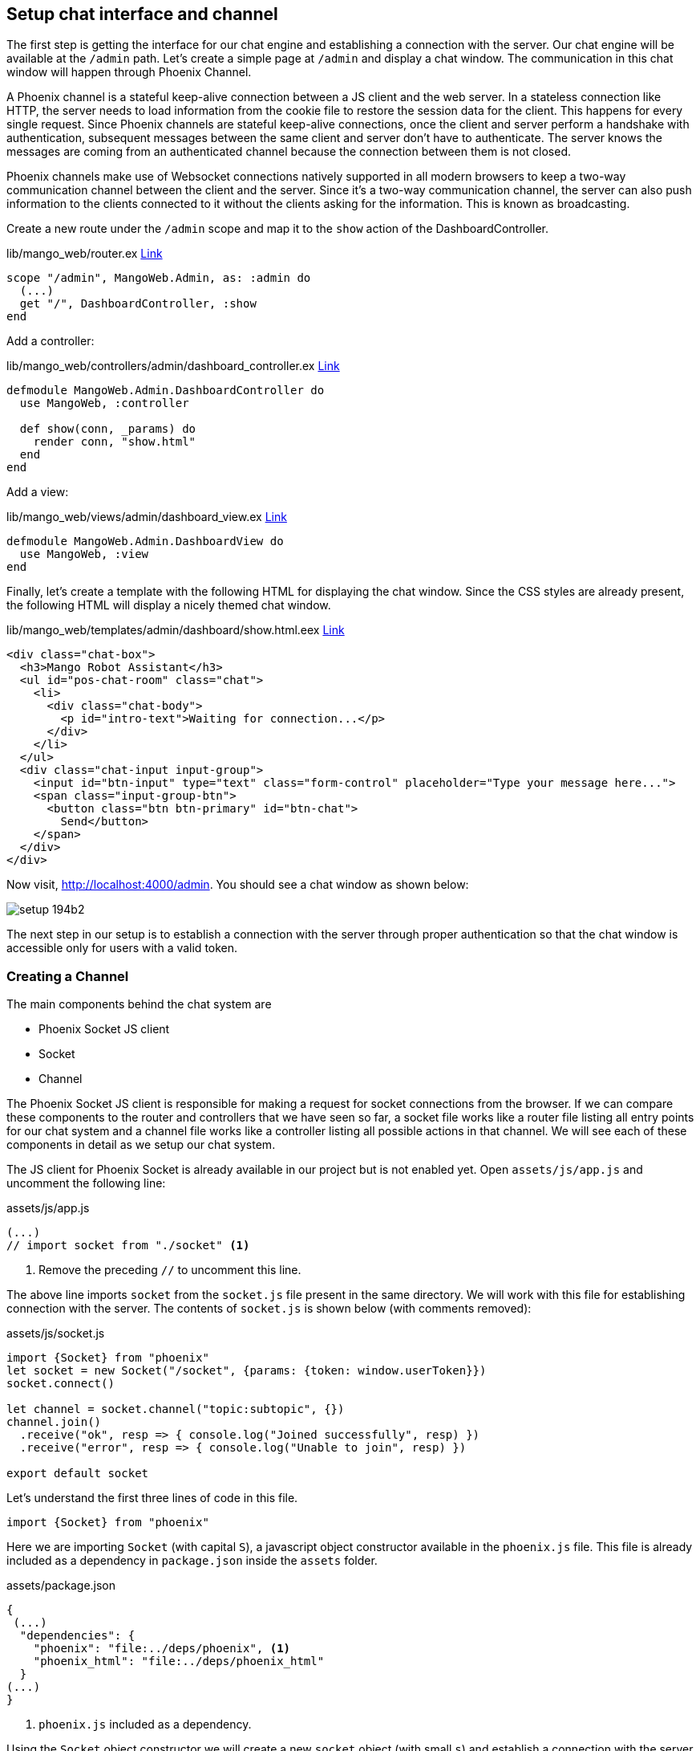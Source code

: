 == Setup chat interface and channel

The first step is getting the interface for our chat engine and establishing a connection with the server.
Our chat engine will be available at the `/admin` path. Let's create a simple page at `/admin` and display a chat window. The communication in this chat window will happen through Phoenix Channel.

A Phoenix channel is a stateful keep-alive connection between a JS client and the web server. In a stateless connection like HTTP, the server needs to load information from the cookie file to restore the session data for the client. This happens for every single request. Since Phoenix channels are stateful keep-alive connections, once the client and server perform a handshake with authentication, subsequent messages between the same client and server don't have to authenticate. The server knows the messages are coming from an authenticated channel because the connection between them is not closed.

Phoenix channels make use of Websocket connections natively supported in all modern browsers to keep a two-way communication channel between the client and the server. Since it's a two-way communication channel, the server can also push information to the clients connected to it without the clients asking for the information. This is known as broadcasting.

Create a new route under the `/admin` scope and map it to the `show` action of the DashboardController.

.lib/mango_web/router.ex https://gist.github.com/shankardevy/1f845ca238214bb09ad6bc99d942f410#file-router-ex-L67[Link]
```elixir
scope "/admin", MangoWeb.Admin, as: :admin do
  (...)
  get "/", DashboardController, :show
end
```

Add a controller:

.lib/mango_web/controllers/admin/dashboard_controller.ex https://gist.github.com/shankardevy/5b936e8c1362ed9a0dfbda827ee6e714[Link]
```elixir
defmodule MangoWeb.Admin.DashboardController do
  use MangoWeb, :controller

  def show(conn, _params) do
    render conn, "show.html"
  end
end
```

Add a view:

.lib/mango_web/views/admin/dashboard_view.ex https://gist.github.com/shankardevy/2dedff7b5cf1dc2bce5aafaa8a91f7f9[Link]
```elixir
defmodule MangoWeb.Admin.DashboardView do
  use MangoWeb, :view
end
```

Finally, let's create a template with the following HTML for displaying the chat window. Since the CSS styles are already present, the following HTML will display a nicely themed chat window.

.lib/mango_web/templates/admin/dashboard/show.html.eex https://gist.github.com/shankardevy/a90c10f40f1530508bdb6edaa056d826[Link]
```html
<div class="chat-box">
  <h3>Mango Robot Assistant</h3>
  <ul id="pos-chat-room" class="chat">
    <li>
      <div class="chat-body">
        <p id="intro-text">Waiting for connection...</p>
      </div>
    </li>
  </ul>
  <div class="chat-input input-group">
    <input id="btn-input" type="text" class="form-control" placeholder="Type your message here...">
    <span class="input-group-btn">
      <button class="btn btn-primary" id="btn-chat">
        Send</button>
    </span>
  </div>
</div>
```

Now visit, http://localhost:4000/admin. You should see a chat window as shown below:

image::images/_setup-194b2.png[]

The next step in our setup is to establish a connection with the server through proper authentication so that the chat window is accessible only for users with a valid token.

=== Creating a Channel
The main components behind the chat system are

* Phoenix Socket JS client
* Socket
* Channel

The Phoenix Socket JS client is responsible for making a request for socket connections from the browser. If we can compare these components to the router and controllers that we have seen so far, a socket file works like a router file listing all entry points for our chat system and a channel file works like a controller listing all possible actions in that channel. We will see each of these components in detail as we setup our chat system.

The JS client for Phoenix Socket is already available in our project but is not enabled yet. Open `assets/js/app.js` and uncomment the following line:

.assets/js/app.js
```js
(...)
// import socket from "./socket" <1>
```
<1> Remove the preceding `//` to uncomment this line.

The above line imports `socket` from the `socket.js` file present in the same directory. We will work with this file for establishing connection with the server. The contents of `socket.js` is shown below (with comments removed):

.assets/js/socket.js
```js
import {Socket} from "phoenix"
let socket = new Socket("/socket", {params: {token: window.userToken}})
socket.connect()

let channel = socket.channel("topic:subtopic", {})
channel.join()
  .receive("ok", resp => { console.log("Joined successfully", resp) })
  .receive("error", resp => { console.log("Unable to join", resp) })

export default socket
```

Let's understand the first three lines of code in this file.

```
import {Socket} from "phoenix"
```

Here we are importing `Socket` (with capital `S`), a javascript object constructor available in the `phoenix.js` file. This file is already included as a dependency in `package.json` inside the `assets` folder.

.assets/package.json
```js
{
 (...)
  "dependencies": {
    "phoenix": "file:../deps/phoenix", <1>
    "phoenix_html": "file:../deps/phoenix_html"
  }
(...)
}
```
<1> `phoenix.js` included as a dependency.

Using the `Socket` object constructor we will create a new `socket` object (with small `s`) and establish a connection with the server.

```js
let socket = new Socket("/socket", {params: {token: window.userToken}})
```

We are creating a new socket object that connects to the `/socket` path and sends a JSON object as request. A socket connection is created using the Javascript `new` object constructor with the following syntax:

```js
new Socket(socket_path, json_object)
```

If we open up the browser console on Chrome and check for `window.userToken` it will return `undefined`.

image::images/_setup-96c96.png[]

So in the above code, we are making a request to the `/socket` path with the JSON value shown below:

```js
{
  token: undefined
}
```

This socket request lands up on the UserSocket module because our `endpoint.ex` module declares that all requests to `/socket` will be handled by the UserSocket module.

.lib/mango_web/endpoint.ex
```elixir
defmodule MangoWeb.Endpoint do
  use Phoenix.Endpoint, otp_app: :mango

  socket "/socket", MangoWeb.UserSocket
  (...)
end
```

Our project already has the `UserSocket` module defined in `lib/mango_web/channels/user_socket.ex` as shown below (with comments removed).

.lib/mango_web/channels/user_socket.ex
```elixir
defmodule MangoWeb.UserSocket do
  use Phoenix.Socket

  transport :websocket, Phoenix.Transports.WebSocket

  def connect(_params, socket) do
    {:ok, socket}
  end

  def id(_socket), do: nil
end
```

The `connect` function defined in this module is the first one to receive the socket request.


```elixir
def connect(_params, socket) do
  {:ok, socket}
end
```
It accepts two arguments: `params` and `socket`. `params` is the value sent by the JS client and `socket` is a struct containing the socket connection information.

`socket` on the server side can be compared to the `conn` struct that we have seen so far in controller modules. Just like how we store variables in the `conn` struct in the controller and retrieve them in the templates, the `socket` struct is a storage place where we can assign various values and then retrieve them when needed.

In the function above, we have ignored the `params` value by prepending it with an ignore operator `_`.

The `connect` function is responsible for deciding if the socket connection can be accepted or not. If it accepts the connection, it should return a tuple `{:ok, socket}` and if it rejects the connection, it should return an atom `:error`.

Currently, the function is accepting all connections without requiring any validation as it just returns a tuple with `:ok`.

We will leave it as it is now and proceed to configuring the Channels. We will come back to this function again to restrict access only for admin users.

If we now visit http://localhost:4000/admin with the browser console opened, we will see the following message:


image::images/_setup-44259.png[]

The message on console says "Unable to join" and the reason being "unmatched topic". This is equivalent to getting a 404 error in an HTTP requests due to an unmatched path in the router.

Let's go back to our JS client and look at the code for creating a connection:
.assets/js/socket.js
```js
import {Socket} from "phoenix"
let socket = new Socket("/socket", {params: {token: window.userToken}})
socket.connect()

let channel = socket.channel("topic:subtopic", {})
channel.join()
  .receive("ok", resp => { console.log("Joined successfully", resp) })
  .receive("error", resp => { console.log("Unable to join", resp) })
```

We have already seen the first three lines of code. The UserSocket module got the request from our socket and it accepted the connection. The error message that we see in the console is "unmatched topic". This is because our JS client is trying to connect to a topic by name "topic:subtopic" which doesn't exist.

```js
let channel = socket.channel("topic:subtopic", {})
```

Topics are managed by creating Channels. We will create a new topic `pos` by creating a new channel and configuring it. The channel name can be any string. Phoenix comes with a Mix task to create a channel. Run the following command to create a channel.

```
→ mix phx.gen.channel Bot
```

.What is a topic?
****
A topic is simply a name for a communication channel. We can create multiple communication channels between the client and the server under different topic names.
****

The above command creates a channel file and test file and produces the following information:
```
* creating lib/mango_web/channels/bot_channel.ex
* creating test/mango_web/channels/bot_channel_test.exs

Add the channel to your `lib/mango_web/channels/user_socket.ex` handler, for example:

    channel "bot:lobby", MangoWeb.BotChannel
```

The file `mango_bot_channel.ex` is the channel file and contains the following code:


.lib/mango_web/channels/bot_channel.ex https://gist.github.com/shankardevy/92720049d6d42f160dbd47ae677f91a8[Link]
```elixir
defmodule MangoWeb.BotChannel do
  use MangoWeb, :channel

  def join("bot:lobby", payload, socket) do
    if authorized?(payload) do
      {:ok, socket}
    else
      {:error, %{reason: "unauthorized"}}
    end
  end

  (...)
end
```

The `join` function takes in three arguments, with the first one being the topic name. Since we want the topic name to be called `pos`, we will modify the above function as shown below:

```elixir
def join("pos", payload, socket) do
  if authorized?(payload) do
    {:ok, socket}
  else
    {:error, %{reason: "unauthorized"}}
  end
end
```

We also need to add an entry in the `UserSocket` module for the new channel that we just created. Open `user_socket.ex` and add the following line:

.lib/mango_web/channels/user_socket.ex https://gist.github.com/shankardevy/d7ceff6a7b1714896a938ebbdf764e40[Link]
```elixir
channel "pos", MangoWeb.BotChannel
```

Back to the JS client, we will modify it to connect to the `pos` topic, instead of the existing `topic:subtopic`.

.assets/js/socket.js https://gist.github.com/shankardevy/3e4d618cd01deef991f9b0c07bd06f3b[Link]
```js
import {Socket} from "phoenix"
let socket = new Socket("/socket", {params: {token: window.userToken}})
socket.connect()

let channel = socket.channel("pos", {}) <1>
channel.join()
  .receive("ok", resp => {
    console.log("Joined successfully", resp)
  })
  .receive("error", resp => { console.log("Unable to join", resp) })
```
<1> Change the topic name to `pos`


Now open http://localhost:4000/admin and we can see the successful connection message on the console.

image::images/_setup-18aa2.png[]

We have successfully configured a new channel `pos` and connected to it. In the next section, we will work on this established connection to build our chat engine.
